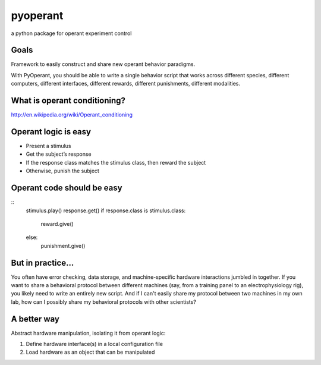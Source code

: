 pyoperant
=========

a python package for operant experiment control

Goals
-----

Framework to easily construct and share new operant behavior paradigms.

With PyOperant, you should be able to write a single behavior script that works across different species, different computers, different interfaces, different rewards, different punishments, different modalities.


What is operant conditioning?
-----------------------------

http://en.wikipedia.org/wiki/Operant_conditioning

Operant logic is easy
---------------------

- Present a stimulus

- Get the subject’s response

- If the response class matches the stimulus class, then reward the subject

- Otherwise, punish the subject

Operant code should be easy
---------------------------

::
	stimulus.play()
	response.get()
	if response.class is stimulus.class:
	    reward.give()
	else:
	    punishment.give()

But in practice...
------------------

You often have error checking, data storage, and machine-specific hardware interactions jumbled in together. If you want to share a behavioral protocol between different machines (say, from a training panel to an electrophysiology rig), you likely need to write an entirely new script. And if I can't easily share my protocol between two machines in my own lab, how can I possibly share my behavioral protocols with other scientists?

A better way
------------

Abstract hardware manipulation, isolating it from operant logic:

1. Define hardware interface(s) in a local configuration file

2. Load hardware as an object that can be manipulated

